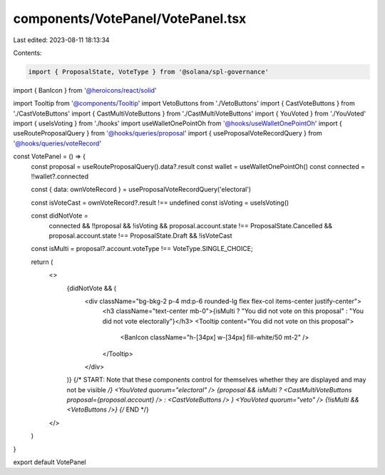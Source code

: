 components/VotePanel/VotePanel.tsx
==================================

Last edited: 2023-08-11 18:13:34

Contents:

.. code-block:: tsx

    import { ProposalState, VoteType } from '@solana/spl-governance'
import { BanIcon } from '@heroicons/react/solid'

import Tooltip from '@components/Tooltip'
import VetoButtons from './VetoButtons'
import { CastVoteButtons } from './CastVoteButtons'
import { CastMultiVoteButtons } from './CastMultiVoteButtons'
import { YouVoted } from './YouVoted'
import { useIsVoting } from './hooks'
import useWalletOnePointOh from '@hooks/useWalletOnePointOh'
import { useRouteProposalQuery } from '@hooks/queries/proposal'
import { useProposalVoteRecordQuery } from '@hooks/queries/voteRecord'

const VotePanel = () => {
  const proposal = useRouteProposalQuery().data?.result
  const wallet = useWalletOnePointOh()
  const connected = !!wallet?.connected

  const { data: ownVoteRecord } = useProposalVoteRecordQuery('electoral')

  const isVoteCast = ownVoteRecord?.result !== undefined
  const isVoting = useIsVoting()

  const didNotVote =
    connected &&
    !!proposal &&
    !isVoting &&
    proposal.account.state !== ProposalState.Cancelled &&
    proposal.account.state !== ProposalState.Draft &&
    !isVoteCast

  const isMulti = proposal?.account.voteType !== VoteType.SINGLE_CHOICE;

  return (
    <>
      {didNotVote && (
        <div className="bg-bkg-2 p-4 md:p-6 rounded-lg flex flex-col items-center justify-center">
          <h3 className="text-center mb-0">{isMulti ? "You did not vote on this proposal" : "You did not vote electorally"}</h3>
          <Tooltip content="You did not vote on this proposal">
            <BanIcon className="h-[34px] w-[34px] fill-white/50 mt-2" />
          </Tooltip>
        </div>
      )}
      {/* START: Note that these components control for themselves whether they are displayed and may not be visible */}
      <YouVoted quorum="electoral" />
      {proposal && isMulti ? <CastMultiVoteButtons proposal={proposal.account} /> : <CastVoteButtons /> }
      <YouVoted quorum="veto" />
      {!isMulti && <VetoButtons />}
      {/* END */}
    </>
  )
}

export default VotePanel


